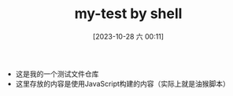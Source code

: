#+TITLE: my-test by shell
#+DATE: [2023-10-28 六 00:11]

- 这是我的一个测试文件仓库
- 这里存放的内容是使用JavaScript构建的内容（实际上就是油猴脚本）

